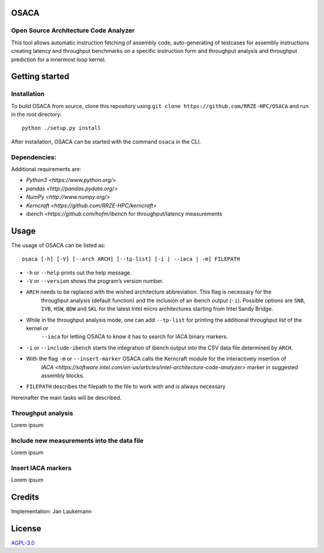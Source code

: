 OSACA
=====

Open Source Architecture Code Analyzer
~~~~~~~~~~~~~~~~~~~~~~~~~~~~~~~~~~~~~~

This tool allows automatic instruction fetching of assembly code,
auto-generating of testcases for assembly instructions creating latency
and throughput benchmarks on a specific instruction form and throughput
analysis and throughput prediction for a innermost loop kernel.

.. image:: https://travis-ci.com/RRZE-HPC/OSACA.svg?token=393L6z2HEXNiGLtZ43s6&branch=master
    :target: https://travis-ci.com/RRZE-HPC/OSACA

.. image:: https://landscape.io/github/RRZE-HPC/OSACA/master/landscape.svg?style=flat&badge_auth_token=c95f01b247f94bc79c09d21c5c827697
   :target: https://landscape.io/github/RRZE-HPC/OSACA/master
   :alt: Code Health

Getting started
===============

Installation
~~~~~~~~~~~~
.. On most systems with python pip and setuputils installed, just run:
.. ::
   pip install --user osaca
.. for the latest release.
To build OSACA from source, clone this repository using ``git clone https://github.com/RRZE-HPC/OSACA`` and run in the root directory:
::
   python ./setup.py install

After installation, OSACA can be started with the command ``osaca`` in the CLI.

Dependencies:
~~~~~~~~~~~~~~~
Additional requirements are:

-  `Python3 <https://www.python.org/>`
-  `pandas <http://pandas.pydata.org/>`
-  `NumPy <http://www.numpy.org/>`
-  `Kerncraft <https://github.com/RRZE-HPC/kerncraft>`
-   `ibench <https://github.com/hofm/ibench` for throughput/latency measurements
   
Usage
=====

The usage of OSACA can be listed as:
::
    osaca [-h] [-V] [--arch ARCH] [--tp-list] [-i | --iaca | -m] FILEPATH

- ``-h`` or ``--help`` prints out the help message.
- ``-V`` or ``--version`` shows the program’s version number.
- ``ARCH`` needs to be replaced with the wished architecture abbreviation. This flag is necessary for the
    throughput analysis (default function) and the inclusion of an ibench output (``-i``). Possible options are ``SNB``, ``IVB``,  
    ``HSW``, ``BDW`` and ``SKL`` for the latest Intel micro architectures starting from Intel Sandy Bridge.
- While in the throughput analysis mode, one can add ``--tp-list`` for printing the additional throughput list of the kernel or 
    ``--iaca`` for letting OSACA to know it has to search for IACA binary markers.
- ``-i`` or ``--include-ibench`` starts the integration of ibench output into the CSV data file determined by ``ARCH``.
- With the flag ``-m`` or ``--insert-marker`` OSACA calls the Kerncraft module for the interactively insertion of 
    `IACA <https://software.intel.com/en-us/articles/intel-architecture-code-analyzer>` marker in suggested assembly blocks.
- ``FILEPATH`` describes the filepath to the file to work with and is always necessary

Hereinafter the main tasks will be described.

Throughput analysis
~~~~~~~~~~~~~~~~~~~
Lorem ipsum

Include new measurements into the data file
~~~~~~~~~~~~~~~~~~~~~~~~~~~~~~~~~~~~~~~~~~~
Lorem ipsum

Insert IACA markers
~~~~~~~~~~~~~~~~~~~
Lorem ipsum


Credits
=======
Implementation: Jan Laukemann

License
=======
`AGPL-3.0 </LICENSE>`_
